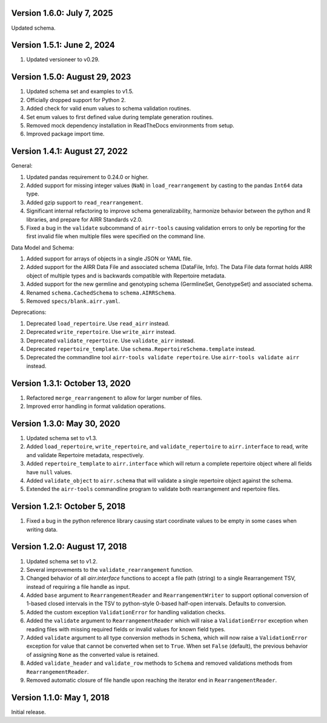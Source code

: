 Version 1.6.0: July 7, 2025
--------------------------------------------------------------------------------

Updated schema.

Version 1.5.1: June 2, 2024
--------------------------------------------------------------------------------

1. Updated versioneer to v0.29.


Version 1.5.0:  August 29, 2023
--------------------------------------------------------------------------------

1. Updated schema set and examples to v1.5.
2. Officially dropped support for Python 2.
3. Added check for valid enum values to schema validation routines.
4. Set enum values to first defined value during template generation routines.
5. Removed mock dependency installation in ReadTheDocs environments from setup.
6. Improved package import time.


Version 1.4.1:  August 27, 2022
--------------------------------------------------------------------------------

General:

1. Updated pandas requirement to 0.24.0 or higher.
2. Added support for missing integer values (``NaN``) in ``load_rearrangement``
   by casting to the pandas ``Int64`` data type.
3. Added gzip support to ``read_rearrangement``.
4. Significant internal refactoring to improve schema generalizability,
   harmonize behavior between the python and R libraries, and prepare for
   AIRR Standards v2.0.
5. Fixed a bug in the ``validate`` subcommand of ``airr-tools`` causing
   validation errors to only be reporting for the first invalid file when
   multiple files were specified on the command line.

Data Model and Schema:

1. Added support for arrays of objects in a single JSON or YAML file.
2. Added support for the AIRR Data File and associated schema
   (DataFile, Info). The Data File data format holds AIRR object of
   multiple types and is backwards compatible with Repertoire metadata.
3. Added support for the new germline and genotyping schema
   (GermlineSet, GenotypeSet) and associated schema.
4. Renamed ``schema.CachedSchema`` to ``schema.AIRRSchema``.
5. Removed ``specs/blank.airr.yaml``.

Deprecations:

1. Deprecated ``load_repertoire``. Use ``read_airr`` instead.
2. Deprecated ``write_repertoire``. Use ``write_airr`` instead.
3. Deprecated ``validate_repertoire``. Use ``validate_airr`` instead.
4. Deprecated ``repertoire_template``. Use ``schema.RepertoireSchema.template`` instead.
5. Deprecated the commandline tool ``airr-tools validate repertoire``.
   Use ``airr-tools validate airr`` instead.


Version 1.3.1:  October 13, 2020
--------------------------------------------------------------------------------

1. Refactored ``merge_rearrangement`` to allow for larger number of files.
2. Improved error handling in format validation operations.


Version 1.3.0:  May 30, 2020
--------------------------------------------------------------------------------

1. Updated schema set to v1.3.
2. Added ``load_repertoire``, ``write_repertoire``, and ``validate_repertoire``
   to ``airr.interface`` to read, write and validate Repertoire metadata,
   respectively.
3. Added ``repertoire_template`` to ``airr.interface`` which will return a
   complete repertoire object where all fields have ``null`` values.
4. Added ``validate_object`` to ``airr.schema`` that will validate a single
   repertoire object against the schema.
5. Extended the ``airr-tools`` commandline program to validate both rearrangement
   and repertoire files.


Version 1.2.1:  October 5, 2018
--------------------------------------------------------------------------------

1. Fixed a bug in the python reference library causing start coordinate values
   to be empty in some cases when writing data.


Version 1.2.0:  August 17, 2018
--------------------------------------------------------------------------------

1. Updated schema set to v1.2.
2. Several improvements to the ``validate_rearrangement`` function.
3. Changed behavior of all `airr.interface` functions to accept a file path
   (string) to a single Rearrangement TSV, instead of requiring a file handle
   as input.
4. Added ``base`` argument to ``RearrangementReader`` and ``RearrangementWriter``
   to support optional conversion of 1-based closed intervals in the TSV to
   python-style 0-based half-open intervals. Defaults to conversion.
5. Added the custom exception ``ValidationError`` for handling validation checks.
6. Added the ``validate`` argument to ``RearrangementReader`` which will raise
   a ``ValidationError`` exception when reading files with missing required
   fields or invalid values for known field types.
7. Added ``validate`` argument to all type conversion methods in ``Schema``,
   which will now raise a ``ValidationError`` exception for value that cannot be
   converted when set to ``True``. When set ``False`` (default), the previous
   behavior of assigning ``None`` as the converted value is retained.
8. Added ``validate_header`` and ``validate_row`` methods to ``Schema`` and
   removed validations methods from ``RearrangementReader``.
9. Removed automatic closure of file handle upon reaching the iterator end in
   ``RearrangementReader``.


Version 1.1.0:  May 1, 2018
--------------------------------------------------------------------------------

Initial release.